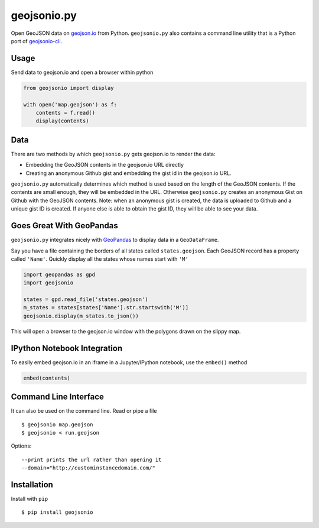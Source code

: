 ============
geojsonio.py
============

Open GeoJSON data on `geojson.io <http://geojson.io>`_ from Python.
``geojsonio.py`` also contains a command line utility that is a Python port of `geojsonio-cli
<https://github.com/mapbox/geojsonio-cli>`_.

.. image:: https://travis-ci.org/jwass/geojsonio.py.svg?branch=master
    :target: https://travis-ci.org/jwass/geojsonio.py

Usage
-----

Send data to geojson.io and open a browser within python

.. code-block:: python

    from geojsonio import display
    
    with open('map.geojson') as f:
        contents = f.read()
        display(contents)
        
Data
----
There are two methods by which ``geojsonio.py`` gets geojson.io to render the data:

- Embedding the GeoJSON contents in the geojson.io URL directly
- Creating an anonymous Github gist and embedding the gist id in the geojson.io URL.

``geojsonio.py`` automatically determines which method is used based on the length of the GeoJSON contents.
If the contents are small enough, they will be embedded in the URL. Otherwise ``geojsonio.py`` creates an anonymous
Gist on Github with the GeoJSON contents. Note: when an anonymous gist is created, the data is uploaded to Github
and a unique gist ID is created. If anyone else is able to obtain the gist ID, they will be able to see your data.
    
Goes Great With GeoPandas
-------------------------
``geojsonio.py`` integrates nicely with `GeoPandas <https://github.com/geopandas/geopandas>`_ to
display data in a ``GeoDataFrame``.

Say you have a file containing the borders of all states called ``states.geojson``. Each GeoJSON record has a
property called ``'Name'``. Quickly display all the states whose names start with ``'M'``

.. code-block:: python

    import geopandas as gpd
    import geojsonio
    
    states = gpd.read_file('states.geojson')
    m_states = states[states['Name'].str.startswith('M')]
    geojsonio.display(m_states.to_json())

This will open a browser to the geojson.io window with the polygons drawn on the slippy map.

IPython Notebook Integration
----------------------------
    
To easily embed geojson.io in an iframe in a Jupyter/IPython notebook, use
the ``embed()`` method

.. code-block:: python

    embed(contents)

Command Line Interface
----------------------

It can also be used on the command line. Read or pipe a file

::

    $ geojsonio map.geojson
    $ geojsonio < run.geojson

Options:

::

    --print prints the url rather than opening it
    --domain="http://custominstancedomain.com/"

Installation
------------
Install with ``pip``

::

    $ pip install geojsonio


